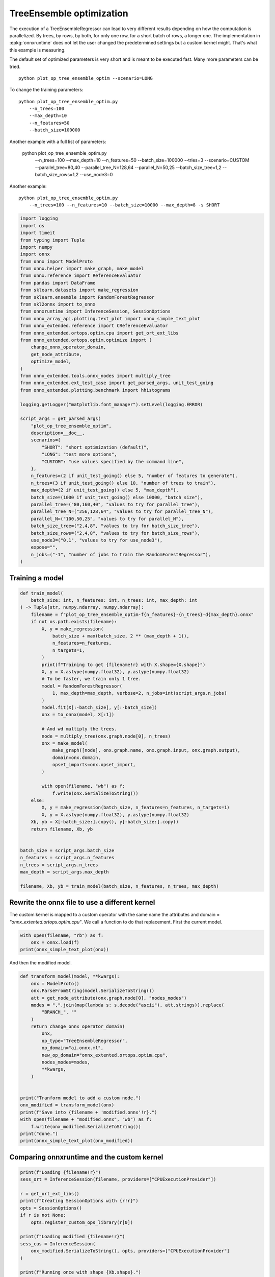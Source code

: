 
.. DO NOT EDIT.
.. THIS FILE WAS AUTOMATICALLY GENERATED BY SPHINX-GALLERY.
.. TO MAKE CHANGES, EDIT THE SOURCE PYTHON FILE:
.. "auto_examples/plot_op_tree_ensemble_optim.py"
.. LINE NUMBERS ARE GIVEN BELOW.

.. only:: html

    .. note::
        :class: sphx-glr-download-link-note

        :ref:`Go to the end <sphx_glr_download_auto_examples_plot_op_tree_ensemble_optim.py>`
        to download the full example code

.. rst-class:: sphx-glr-example-title

.. _sphx_glr_auto_examples_plot_op_tree_ensemble_optim.py:


.. _l-plot-optim-tree-ensemble:

TreeEnsemble optimization
=========================

The execution of a TreeEnsembleRegressor can lead to very different results
depending on how the computation is parallelized. By trees,
by rows, by both, for only one row, for a short batch of rows, a longer one.
The implementation in :epkg:`onnxruntime` does not let the user changed
the predetermined settings but a custom kernel might. That's what this example
is measuring.

The default set of optimized parameters is very short and is meant to be executed
fast. Many more parameters can be tried.

::

    python plot_op_tree_ensemble_optim --scenario=LONG

To change the training parameters:

::

    python plot_op_tree_ensemble_optim.py
        --n_trees=100
        --max_depth=10
        --n_features=50
        --batch_size=100000
    
Another example with a full list of parameters:

    python plot_op_tree_ensemble_optim.py
        --n_trees=100
        --max_depth=10
        --n_features=50
        --batch_size=100000
        --tries=3
        --scenario=CUSTOM
        --parallel_tree=80,40
        --parallel_tree_N=128,64
        --parallel_N=50,25
        --batch_size_tree=1,2
        --batch_size_rows=1,2
        --use_node3=0

Another example:

::

    python plot_op_tree_ensemble_optim.py
        --n_trees=100 --n_features=10 --batch_size=10000 --max_depth=8 -s SHORT        

.. GENERATED FROM PYTHON SOURCE LINES 54-105

.. code-block:: Python

    import logging
    import os
    import timeit
    from typing import Tuple
    import numpy
    import onnx
    from onnx import ModelProto
    from onnx.helper import make_graph, make_model
    from onnx.reference import ReferenceEvaluator
    from pandas import DataFrame
    from sklearn.datasets import make_regression
    from sklearn.ensemble import RandomForestRegressor
    from skl2onnx import to_onnx
    from onnxruntime import InferenceSession, SessionOptions
    from onnx_array_api.plotting.text_plot import onnx_simple_text_plot
    from onnx_extended.reference import CReferenceEvaluator
    from onnx_extended.ortops.optim.cpu import get_ort_ext_libs
    from onnx_extended.ortops.optim.optimize import (
        change_onnx_operator_domain,
        get_node_attribute,
        optimize_model,
    )
    from onnx_extended.tools.onnx_nodes import multiply_tree
    from onnx_extended.ext_test_case import get_parsed_args, unit_test_going
    from onnx_extended.plotting.benchmark import hhistograms

    logging.getLogger("matplotlib.font_manager").setLevel(logging.ERROR)

    script_args = get_parsed_args(
        "plot_op_tree_ensemble_optim",
        description=__doc__,
        scenarios={
            "SHORT": "short optimization (default)",
            "LONG": "test more options",
            "CUSTOM": "use values specified by the command line",
        },
        n_features=(2 if unit_test_going() else 5, "number of features to generate"),
        n_trees=(3 if unit_test_going() else 10, "number of trees to train"),
        max_depth=(2 if unit_test_going() else 5, "max_depth"),
        batch_size=(1000 if unit_test_going() else 10000, "batch size"),
        parallel_tree=("80,160,40", "values to try for parallel_tree"),
        parallel_tree_N=("256,128,64", "values to try for parallel_tree_N"),
        parallel_N=("100,50,25", "values to try for parallel_N"),
        batch_size_tree=("2,4,8", "values to try for batch_size_tree"),
        batch_size_rows=("2,4,8", "values to try for batch_size_rows"),
        use_node3=("0,1", "values to try for use_node3"),
        expose="",
        n_jobs=("-1", "number of jobs to train the RandomForestRegressor"),
    )









.. GENERATED FROM PYTHON SOURCE LINES 106-108

Training a model
++++++++++++++++

.. GENERATED FROM PYTHON SOURCE LINES 108-153

.. code-block:: Python



    def train_model(
        batch_size: int, n_features: int, n_trees: int, max_depth: int
    ) -> Tuple[str, numpy.ndarray, numpy.ndarray]:
        filename = f"plot_op_tree_ensemble_optim-f{n_features}-{n_trees}-d{max_depth}.onnx"
        if not os.path.exists(filename):
            X, y = make_regression(
                batch_size + max(batch_size, 2 ** (max_depth + 1)),
                n_features=n_features,
                n_targets=1,
            )
            print(f"Training to get {filename!r} with X.shape={X.shape}")
            X, y = X.astype(numpy.float32), y.astype(numpy.float32)
            # To be faster, we train only 1 tree.
            model = RandomForestRegressor(
                1, max_depth=max_depth, verbose=2, n_jobs=int(script_args.n_jobs)
            )
            model.fit(X[:-batch_size], y[:-batch_size])
            onx = to_onnx(model, X[:1])

            # And wd multiply the trees.
            node = multiply_tree(onx.graph.node[0], n_trees)
            onx = make_model(
                make_graph([node], onx.graph.name, onx.graph.input, onx.graph.output),
                domain=onx.domain,
                opset_imports=onx.opset_import,
            )

            with open(filename, "wb") as f:
                f.write(onx.SerializeToString())
        else:
            X, y = make_regression(batch_size, n_features=n_features, n_targets=1)
            X, y = X.astype(numpy.float32), y.astype(numpy.float32)
        Xb, yb = X[-batch_size:].copy(), y[-batch_size:].copy()
        return filename, Xb, yb


    batch_size = script_args.batch_size
    n_features = script_args.n_features
    n_trees = script_args.n_trees
    max_depth = script_args.max_depth

    filename, Xb, yb = train_model(batch_size, n_features, n_trees, max_depth)








.. GENERATED FROM PYTHON SOURCE LINES 154-161

Rewrite the onnx file to use a different kernel
+++++++++++++++++++++++++++++++++++++++++++++++

The custom kernel is mapped to a custom operator with the same name
the attributes and domain = `"onnx_extented.ortops.optim.cpu"`.
We call a function to do that replacement.
First the current model.

.. GENERATED FROM PYTHON SOURCE LINES 161-166

.. code-block:: Python


    with open(filename, "rb") as f:
        onx = onnx.load(f)
    print(onnx_simple_text_plot(onx))





.. rst-class:: sphx-glr-script-out

 .. code-block:: none

    opset: domain='ai.onnx.ml' version=1
    opset: domain='' version=19
    input: name='X' type=dtype('float32') shape=['', 5]
    TreeEnsembleRegressor(X, n_targets=1, nodes_falsenodeids=630:[32,17,10...62,0,0], nodes_featureids=630:[1,4,2...2,0,0], nodes_hitrates=630:[1.0,1.0...1.0,1.0], nodes_missing_value_tracks_true=630:[0,0,0...0,0,0], nodes_modes=630:[b'BRANCH_LEQ',b'BRANCH_LEQ'...b'LEAF',b'LEAF'], nodes_nodeids=630:[0,1,2...60,61,62], nodes_treeids=630:[0,0,0...9,9,9], nodes_truenodeids=630:[1,2,3...61,0,0], nodes_values=630:[0.17797046899795532,0.015984976664185524...0.0,0.0], post_transform=b'NONE', target_ids=320:[0,0,0...0,0,0], target_nodeids=320:[5,6,8...59,61,62], target_treeids=320:[0,0,0...9,9,9], target_weights=320:[-238.7288818359375,-171.0074462890625...164.62144470214844,233.244140625]) -> variable
    output: name='variable' type=dtype('float32') shape=['', 1]




.. GENERATED FROM PYTHON SOURCE LINES 167-168

And then the modified model.

.. GENERATED FROM PYTHON SOURCE LINES 168-195

.. code-block:: Python



    def transform_model(model, **kwargs):
        onx = ModelProto()
        onx.ParseFromString(model.SerializeToString())
        att = get_node_attribute(onx.graph.node[0], "nodes_modes")
        modes = ",".join(map(lambda s: s.decode("ascii"), att.strings)).replace(
            "BRANCH_", ""
        )
        return change_onnx_operator_domain(
            onx,
            op_type="TreeEnsembleRegressor",
            op_domain="ai.onnx.ml",
            new_op_domain="onnx_extented.ortops.optim.cpu",
            nodes_modes=modes,
            **kwargs,
        )


    print("Tranform model to add a custom node.")
    onx_modified = transform_model(onx)
    print(f"Save into {filename + 'modified.onnx'!r}.")
    with open(filename + "modified.onnx", "wb") as f:
        f.write(onx_modified.SerializeToString())
    print("done.")
    print(onnx_simple_text_plot(onx_modified))





.. rst-class:: sphx-glr-script-out

 .. code-block:: none

    Tranform model to add a custom node.
    Save into 'plot_op_tree_ensemble_optim-f5-10-d5.onnxmodified.onnx'.
    done.
    opset: domain='ai.onnx.ml' version=1
    opset: domain='' version=19
    opset: domain='onnx_extented.ortops.optim.cpu' version=1
    input: name='X' type=dtype('float32') shape=['', 5]
    TreeEnsembleRegressor[onnx_extented.ortops.optim.cpu](X, nodes_modes=b'LEQ,LEQ,LEQ,LEQ,LEQ,LEAF,LEAF,LEQ,LEAF...LEAF,LEAF', n_targets=1, nodes_falsenodeids=630:[32,17,10...62,0,0], nodes_featureids=630:[1,4,2...2,0,0], nodes_hitrates=630:[1.0,1.0...1.0,1.0], nodes_missing_value_tracks_true=630:[0,0,0...0,0,0], nodes_nodeids=630:[0,1,2...60,61,62], nodes_treeids=630:[0,0,0...9,9,9], nodes_truenodeids=630:[1,2,3...61,0,0], nodes_values=630:[0.17797046899795532,0.015984976664185524...0.0,0.0], post_transform=b'NONE', target_ids=320:[0,0,0...0,0,0], target_nodeids=320:[5,6,8...59,61,62], target_treeids=320:[0,0,0...9,9,9], target_weights=320:[-238.7288818359375,-171.0074462890625...164.62144470214844,233.244140625]) -> variable
    output: name='variable' type=dtype('float32') shape=['', 1]




.. GENERATED FROM PYTHON SOURCE LINES 196-198

Comparing onnxruntime and the custom kernel
+++++++++++++++++++++++++++++++++++++++++++

.. GENERATED FROM PYTHON SOURCE LINES 198-219

.. code-block:: Python


    print(f"Loading {filename!r}")
    sess_ort = InferenceSession(filename, providers=["CPUExecutionProvider"])

    r = get_ort_ext_libs()
    print(f"Creating SessionOptions with {r!r}")
    opts = SessionOptions()
    if r is not None:
        opts.register_custom_ops_library(r[0])

    print(f"Loading modified {filename!r}")
    sess_cus = InferenceSession(
        onx_modified.SerializeToString(), opts, providers=["CPUExecutionProvider"]
    )

    print(f"Running once with shape {Xb.shape}.")
    base = sess_ort.run(None, {"X": Xb})[0]
    print(f"Running modified with shape {Xb.shape}.")
    got = sess_cus.run(None, {"X": Xb})[0]
    print("done.")





.. rst-class:: sphx-glr-script-out

 .. code-block:: none

    Loading 'plot_op_tree_ensemble_optim-f5-10-d5.onnx'
    Creating SessionOptions with ['/home/xadupre/github/onnx-extended/onnx_extended/ortops/optim/cpu/libortops_optim_cpu.so']
    Loading modified 'plot_op_tree_ensemble_optim-f5-10-d5.onnx'
    Running once with shape (10000, 5).
    Running modified with shape (10000, 5).
    done.




.. GENERATED FROM PYTHON SOURCE LINES 220-221

Discrepancies?

.. GENERATED FROM PYTHON SOURCE LINES 221-225

.. code-block:: Python


    diff = numpy.abs(base - got).max()
    print(f"Discrepancies: {diff}")





.. rst-class:: sphx-glr-script-out

 .. code-block:: none

    Discrepancies: 0.000244140625




.. GENERATED FROM PYTHON SOURCE LINES 226-230

Simple verification
+++++++++++++++++++

Baseline with onnxruntime.

.. GENERATED FROM PYTHON SOURCE LINES 230-233

.. code-block:: Python

    t1 = timeit.timeit(lambda: sess_ort.run(None, {"X": Xb}), number=50)
    print(f"baseline: {t1}")





.. rst-class:: sphx-glr-script-out

 .. code-block:: none

    baseline: 0.1765836999993553




.. GENERATED FROM PYTHON SOURCE LINES 234-235

The custom implementation.

.. GENERATED FROM PYTHON SOURCE LINES 235-238

.. code-block:: Python

    t2 = timeit.timeit(lambda: sess_cus.run(None, {"X": Xb}), number=50)
    print(f"new time: {t2}")





.. rst-class:: sphx-glr-script-out

 .. code-block:: none

    new time: 0.08587289999923087




.. GENERATED FROM PYTHON SOURCE LINES 239-240

The same implementation but ran from the onnx python backend.

.. GENERATED FROM PYTHON SOURCE LINES 240-245

.. code-block:: Python

    ref = CReferenceEvaluator(filename)
    ref.run(None, {"X": Xb})
    t3 = timeit.timeit(lambda: ref.run(None, {"X": Xb}), number=50)
    print(f"CReferenceEvaluator: {t3}")





.. rst-class:: sphx-glr-script-out

 .. code-block:: none

    CReferenceEvaluator: 0.08086220000041067




.. GENERATED FROM PYTHON SOURCE LINES 246-247

The python implementation but from the onnx python backend.

.. GENERATED FROM PYTHON SOURCE LINES 247-255

.. code-block:: Python

    if n_trees < 50:
        # It is usully slow.
        ref = ReferenceEvaluator(filename)
        ref.run(None, {"X": Xb})
        t4 = timeit.timeit(lambda: ref.run(None, {"X": Xb}), number=5)
        print(f"ReferenceEvaluator: {t4} (only 5 times instead of 50)")






.. rst-class:: sphx-glr-script-out

 .. code-block:: none

    ReferenceEvaluator: 6.651979999999639 (only 5 times instead of 50)




.. GENERATED FROM PYTHON SOURCE LINES 256-265

Time for comparison
+++++++++++++++++++

The custom kernel supports the same attributes as *TreeEnsembleRegressor*
plus new ones to tune the parallelization. They can be seen in
`tree_ensemble.cc <https://github.com/sdpython/onnx-extended/
blob/main/onnx_extended/ortops/optim/cpu/tree_ensemble.cc#L102>`_.
Let's try out many possibilities.
The default values are the first ones.

.. GENERATED FROM PYTHON SOURCE LINES 265-313

.. code-block:: Python


    if unit_test_going():
        optim_params = dict(
            parallel_tree=[40],  # default is 80
            parallel_tree_N=[128],  # default is 128
            parallel_N=[50, 25],  # default is 50
            batch_size_tree=[1],  # default is 1
            batch_size_rows=[1],  # default is 1
            use_node3=[0],  # default is 0
        )
    elif script_args.scenario in (None, "SHORT"):
        optim_params = dict(
            parallel_tree=[80, 40],  # default is 80
            parallel_tree_N=[128, 64],  # default is 128
            parallel_N=[50, 25],  # default is 50
            batch_size_tree=[1],  # default is 1
            batch_size_rows=[1],  # default is 1
            use_node3=[0],  # default is 0
        )
    elif script_args.scenario == "LONG":
        optim_params = dict(
            parallel_tree=[80, 160, 40],
            parallel_tree_N=[256, 128, 64],
            parallel_N=[100, 50, 25],
            batch_size_tree=[1, 2, 4, 8],
            batch_size_rows=[1, 2, 4, 8],
            use_node3=[0, 1],
        )
    elif script_args.scenario == "CUSTOM":
        optim_params = dict(
            parallel_tree=list(int(i) for i in script_args.parallel_tree.split(",")),
            parallel_tree_N=list(int(i) for i in script_args.parallel_tree_N.split(",")),
            parallel_N=list(int(i) for i in script_args.parallel_N.split(",")),
            batch_size_tree=list(int(i) for i in script_args.batch_size_tree.split(",")),
            batch_size_rows=list(int(i) for i in script_args.batch_size_rows.split(",")),
            use_node3=list(int(i) for i in script_args.use_node3.split(",")),
        )
    else:
        raise ValueError(
            f"Unknown scenario {script_args.scenario!r}, use --help to get them."
        )

    cmds = []
    for att, value in optim_params.items():
        cmds.append(f"--{att}={','.join(map(str, value))}")
    print("Full list of optimization parameters:")
    print(" ".join(cmds))





.. rst-class:: sphx-glr-script-out

 .. code-block:: none

    Full list of optimization parameters:
    --parallel_tree=80,40 --parallel_tree_N=128,64 --parallel_N=50,25 --batch_size_tree=1 --batch_size_rows=1 --use_node3=0




.. GENERATED FROM PYTHON SOURCE LINES 314-315

Then the optimization.

.. GENERATED FROM PYTHON SOURCE LINES 315-345

.. code-block:: Python



    def create_session(onx):
        opts = SessionOptions()
        r = get_ort_ext_libs()
        if r is None:
            raise RuntimeError("No custom implementation available.")
        opts.register_custom_ops_library(r[0])
        return InferenceSession(
            onx.SerializeToString(), opts, providers=["CPUExecutionProvider"]
        )


    res = optimize_model(
        onx,
        feeds={"X": Xb},
        transform=transform_model,
        session=create_session,
        baseline=lambda onx: InferenceSession(
            onx.SerializeToString(), providers=["CPUExecutionProvider"]
        ),
        params=optim_params,
        verbose=True,
        number=script_args.number,
        repeat=script_args.repeat,
        warmup=script_args.warmup,
        sleep=script_args.sleep,
        n_tries=script_args.tries,
    )





.. rst-class:: sphx-glr-script-out

 .. code-block:: none

      0%|          | 0/16 [00:00<?, ?it/s]    i=1/16 TRY=0 parallel_tree=80 parallel_tree_N=128 parallel_N=50 batch_size_tree=1 batch_size_rows=1 use_node3=0:   0%|          | 0/16 [00:00<?, ?it/s]    i=1/16 TRY=0 parallel_tree=80 parallel_tree_N=128 parallel_N=50 batch_size_tree=1 batch_size_rows=1 use_node3=0:   6%|▋         | 1/16 [00:00<00:08,  1.73it/s]    i=2/16 TRY=0 parallel_tree=80 parallel_tree_N=128 parallel_N=25 batch_size_tree=1 batch_size_rows=1 use_node3=0:   6%|▋         | 1/16 [00:00<00:08,  1.73it/s]    i=2/16 TRY=0 parallel_tree=80 parallel_tree_N=128 parallel_N=25 batch_size_tree=1 batch_size_rows=1 use_node3=0:  12%|█▎        | 2/16 [00:00<00:05,  2.69it/s]    i=3/16 TRY=0 parallel_tree=80 parallel_tree_N=64 parallel_N=50 batch_size_tree=1 batch_size_rows=1 use_node3=0:  12%|█▎        | 2/16 [00:00<00:05,  2.69it/s]     i=3/16 TRY=0 parallel_tree=80 parallel_tree_N=64 parallel_N=50 batch_size_tree=1 batch_size_rows=1 use_node3=0:  19%|█▉        | 3/16 [00:01<00:04,  3.23it/s]    i=4/16 TRY=0 parallel_tree=80 parallel_tree_N=64 parallel_N=25 batch_size_tree=1 batch_size_rows=1 use_node3=0:  19%|█▉        | 3/16 [00:01<00:04,  3.23it/s]    i=4/16 TRY=0 parallel_tree=80 parallel_tree_N=64 parallel_N=25 batch_size_tree=1 batch_size_rows=1 use_node3=0:  25%|██▌       | 4/16 [00:01<00:03,  3.60it/s]    i=5/16 TRY=0 parallel_tree=40 parallel_tree_N=128 parallel_N=50 batch_size_tree=1 batch_size_rows=1 use_node3=0:  25%|██▌       | 4/16 [00:01<00:03,  3.60it/s]    i=5/16 TRY=0 parallel_tree=40 parallel_tree_N=128 parallel_N=50 batch_size_tree=1 batch_size_rows=1 use_node3=0:  31%|███▏      | 5/16 [00:01<00:02,  3.81it/s]    i=6/16 TRY=0 parallel_tree=40 parallel_tree_N=128 parallel_N=25 batch_size_tree=1 batch_size_rows=1 use_node3=0:  31%|███▏      | 5/16 [00:01<00:02,  3.81it/s]    i=6/16 TRY=0 parallel_tree=40 parallel_tree_N=128 parallel_N=25 batch_size_tree=1 batch_size_rows=1 use_node3=0:  38%|███▊      | 6/16 [00:01<00:02,  3.94it/s]    i=7/16 TRY=0 parallel_tree=40 parallel_tree_N=64 parallel_N=50 batch_size_tree=1 batch_size_rows=1 use_node3=0:  38%|███▊      | 6/16 [00:01<00:02,  3.94it/s]     i=7/16 TRY=0 parallel_tree=40 parallel_tree_N=64 parallel_N=50 batch_size_tree=1 batch_size_rows=1 use_node3=0:  44%|████▍     | 7/16 [00:01<00:02,  4.05it/s]    i=8/16 TRY=0 parallel_tree=40 parallel_tree_N=64 parallel_N=25 batch_size_tree=1 batch_size_rows=1 use_node3=0:  44%|████▍     | 7/16 [00:01<00:02,  4.05it/s]    i=8/16 TRY=0 parallel_tree=40 parallel_tree_N=64 parallel_N=25 batch_size_tree=1 batch_size_rows=1 use_node3=0:  50%|█████     | 8/16 [00:02<00:01,  4.14it/s]    i=9/16 TRY=1 parallel_tree=80 parallel_tree_N=128 parallel_N=50 batch_size_tree=1 batch_size_rows=1 use_node3=0:  50%|█████     | 8/16 [00:02<00:01,  4.14it/s]    i=9/16 TRY=1 parallel_tree=80 parallel_tree_N=128 parallel_N=50 batch_size_tree=1 batch_size_rows=1 use_node3=0:  56%|█████▋    | 9/16 [00:02<00:01,  4.23it/s]    i=10/16 TRY=1 parallel_tree=80 parallel_tree_N=128 parallel_N=25 batch_size_tree=1 batch_size_rows=1 use_node3=0:  56%|█████▋    | 9/16 [00:02<00:01,  4.23it/s]    i=10/16 TRY=1 parallel_tree=80 parallel_tree_N=128 parallel_N=25 batch_size_tree=1 batch_size_rows=1 use_node3=0:  62%|██████▎   | 10/16 [00:02<00:01,  4.25it/s]    i=11/16 TRY=1 parallel_tree=80 parallel_tree_N=64 parallel_N=50 batch_size_tree=1 batch_size_rows=1 use_node3=0:  62%|██████▎   | 10/16 [00:02<00:01,  4.25it/s]     i=11/16 TRY=1 parallel_tree=80 parallel_tree_N=64 parallel_N=50 batch_size_tree=1 batch_size_rows=1 use_node3=0:  69%|██████▉   | 11/16 [00:02<00:01,  3.98it/s]    i=12/16 TRY=1 parallel_tree=80 parallel_tree_N=64 parallel_N=25 batch_size_tree=1 batch_size_rows=1 use_node3=0:  69%|██████▉   | 11/16 [00:02<00:01,  3.98it/s]    i=12/16 TRY=1 parallel_tree=80 parallel_tree_N=64 parallel_N=25 batch_size_tree=1 batch_size_rows=1 use_node3=0:  75%|███████▌  | 12/16 [00:03<00:00,  4.03it/s]    i=13/16 TRY=1 parallel_tree=40 parallel_tree_N=128 parallel_N=50 batch_size_tree=1 batch_size_rows=1 use_node3=0:  75%|███████▌  | 12/16 [00:03<00:00,  4.03it/s]    i=13/16 TRY=1 parallel_tree=40 parallel_tree_N=128 parallel_N=50 batch_size_tree=1 batch_size_rows=1 use_node3=0:  81%|████████▏ | 13/16 [00:03<00:00,  4.09it/s]    i=14/16 TRY=1 parallel_tree=40 parallel_tree_N=128 parallel_N=25 batch_size_tree=1 batch_size_rows=1 use_node3=0:  81%|████████▏ | 13/16 [00:03<00:00,  4.09it/s]    i=14/16 TRY=1 parallel_tree=40 parallel_tree_N=128 parallel_N=25 batch_size_tree=1 batch_size_rows=1 use_node3=0:  88%|████████▊ | 14/16 [00:03<00:00,  4.20it/s]    i=15/16 TRY=1 parallel_tree=40 parallel_tree_N=64 parallel_N=50 batch_size_tree=1 batch_size_rows=1 use_node3=0:  88%|████████▊ | 14/16 [00:03<00:00,  4.20it/s]     i=15/16 TRY=1 parallel_tree=40 parallel_tree_N=64 parallel_N=50 batch_size_tree=1 batch_size_rows=1 use_node3=0:  94%|█████████▍| 15/16 [00:03<00:00,  4.27it/s]    i=16/16 TRY=1 parallel_tree=40 parallel_tree_N=64 parallel_N=25 batch_size_tree=1 batch_size_rows=1 use_node3=0:  94%|█████████▍| 15/16 [00:03<00:00,  4.27it/s]    i=16/16 TRY=1 parallel_tree=40 parallel_tree_N=64 parallel_N=25 batch_size_tree=1 batch_size_rows=1 use_node3=0: 100%|██████████| 16/16 [00:04<00:00,  4.30it/s]    i=16/16 TRY=1 parallel_tree=40 parallel_tree_N=64 parallel_N=25 batch_size_tree=1 batch_size_rows=1 use_node3=0: 100%|██████████| 16/16 [00:04<00:00,  3.90it/s]




.. GENERATED FROM PYTHON SOURCE LINES 346-347

And the results.

.. GENERATED FROM PYTHON SOURCE LINES 347-354

.. code-block:: Python


    df = DataFrame(res)
    df.to_csv("plot_op_tree_ensemble_optim.csv", index=False)
    df.to_excel("plot_op_tree_ensemble_optim.xlsx", index=False)
    print(df.columns)
    print(df.head(5))





.. rst-class:: sphx-glr-script-out

 .. code-block:: none

    Index(['average', 'deviation', 'min_exec', 'max_exec', 'repeat', 'number',
           'ttime', 'context_size', 'warmup_time', 'n_exp', 'n_exp_name',
           'short_name', 'TRY', 'name', 'parallel_tree', 'parallel_tree_N',
           'parallel_N', 'batch_size_tree', 'batch_size_rows', 'use_node3'],
          dtype='object')
        average  deviation  min_exec  ...  batch_size_tree  batch_size_rows  use_node3
    0  0.002291   0.000183  0.002053  ...              NaN              NaN        NaN
    1  0.001140   0.000027  0.001098  ...              1.0              1.0        0.0
    2  0.001111   0.000025  0.001066  ...              1.0              1.0        0.0
    3  0.001199   0.000065  0.001127  ...              1.0              1.0        0.0
    4  0.001140   0.000036  0.001062  ...              1.0              1.0        0.0

    [5 rows x 20 columns]




.. GENERATED FROM PYTHON SOURCE LINES 355-357

Sorting
+++++++

.. GENERATED FROM PYTHON SOURCE LINES 357-372

.. code-block:: Python


    small_df = df.drop(
        [
            "min_exec",
            "max_exec",
            "repeat",
            "number",
            "context_size",
            "n_exp_name",
        ],
        axis=1,
    ).sort_values("average")
    print(small_df.head(n=10))






.. rst-class:: sphx-glr-script-out

 .. code-block:: none

         average  deviation     ttime  ...  batch_size_tree  batch_size_rows use_node3
    14  0.001097   0.000025  0.010971  ...              1.0              1.0       0.0
    2   0.001111   0.000025  0.011113  ...              1.0              1.0       0.0
    15  0.001114   0.000025  0.011139  ...              1.0              1.0       0.0
    9   0.001127   0.000017  0.011271  ...              1.0              1.0       0.0
    8   0.001133   0.000041  0.011333  ...              1.0              1.0       0.0
    4   0.001140   0.000036  0.011399  ...              1.0              1.0       0.0
    1   0.001140   0.000027  0.011401  ...              1.0              1.0       0.0
    7   0.001153   0.000027  0.011526  ...              1.0              1.0       0.0
    16  0.001159   0.000058  0.011587  ...              1.0              1.0       0.0
    10  0.001177   0.000041  0.011770  ...              1.0              1.0       0.0

    [10 rows x 14 columns]




.. GENERATED FROM PYTHON SOURCE LINES 373-375

Worst
+++++

.. GENERATED FROM PYTHON SOURCE LINES 375-379

.. code-block:: Python


    print(small_df.tail(n=10))






.. rst-class:: sphx-glr-script-out

 .. code-block:: none

         average  deviation     ttime  ...  batch_size_tree  batch_size_rows use_node3
    16  0.001159   0.000058  0.011587  ...              1.0              1.0       0.0
    10  0.001177   0.000041  0.011770  ...              1.0              1.0       0.0
    5   0.001178   0.000046  0.011783  ...              1.0              1.0       0.0
    3   0.001199   0.000065  0.011988  ...              1.0              1.0       0.0
    13  0.001204   0.000135  0.012038  ...              1.0              1.0       0.0
    12  0.001221   0.000035  0.012212  ...              1.0              1.0       0.0
    6   0.001229   0.000071  0.012289  ...              1.0              1.0       0.0
    11  0.001548   0.000175  0.015483  ...              1.0              1.0       0.0
    0   0.002291   0.000183  0.022910  ...              NaN              NaN       NaN
    17  0.002367   0.000115  0.023670  ...              NaN              NaN       NaN

    [10 rows x 14 columns]




.. GENERATED FROM PYTHON SOURCE LINES 380-382

Plot
++++

.. GENERATED FROM PYTHON SOURCE LINES 382-388

.. code-block:: Python


    skeys = ",".join(optim_params.keys())
    title = f"TreeEnsemble tuning, n_tries={script_args.tries}\n{skeys}\nlower is better"
    ax = hhistograms(df, title=title, keys=("name",))
    fig = ax.get_figure()
    fig.savefig("plot_op_tree_ensemble_optim.png")



.. image-sg:: /auto_examples/images/sphx_glr_plot_op_tree_ensemble_optim_001.png
   :alt: TreeEnsemble tuning, n_tries=2 parallel_tree,parallel_tree_N,parallel_N,batch_size_tree,batch_size_rows,use_node3 lower is better
   :srcset: /auto_examples/images/sphx_glr_plot_op_tree_ensemble_optim_001.png
   :class: sphx-glr-single-img






.. rst-class:: sphx-glr-timing

   **Total running time of the script:** (0 minutes 13.734 seconds)


.. _sphx_glr_download_auto_examples_plot_op_tree_ensemble_optim.py:

.. only:: html

  .. container:: sphx-glr-footer sphx-glr-footer-example

    .. container:: sphx-glr-download sphx-glr-download-jupyter

      :download:`Download Jupyter notebook: plot_op_tree_ensemble_optim.ipynb <plot_op_tree_ensemble_optim.ipynb>`

    .. container:: sphx-glr-download sphx-glr-download-python

      :download:`Download Python source code: plot_op_tree_ensemble_optim.py <plot_op_tree_ensemble_optim.py>`


.. only:: html

 .. rst-class:: sphx-glr-signature

    `Gallery generated by Sphinx-Gallery <https://sphinx-gallery.github.io>`_
